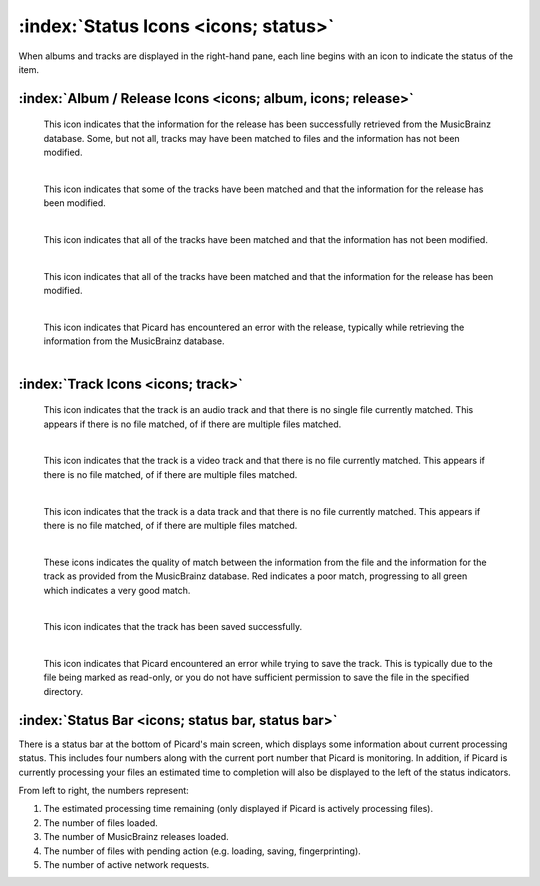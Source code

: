 .. MusicBrainz Picard Documentation Project

:index:`Status Icons <icons; status>`
======================================

When albums and tracks are displayed in the right-hand pane, each line begins with an icon
to indicate the status of the item.

:index:`Album / Release Icons <icons; album, icons; release>`
--------------------------------------------------------------

.. |img-release| image:: images/release.png
   :width: 24pt
   :height: 24pt

|img-release|

   | This icon indicates that the information for the release has been successfully retrieved from the MusicBrainz database.  Some, but not all, tracks may have been matched to files and the information has not been modified.
   |

.. |img-release-modified| image:: images/release-modified.png
   :width: 24pt
   :height: 24pt

|img-release-modified|

   | This icon indicates that some of the tracks have been matched and that the information for the release has been modified.
   |

.. |img-release-matched| image:: images/release-matched.png
   :width: 24pt
   :height: 24pt

|img-release-matched|

   | This icon indicates that all of the tracks have been matched and that the information has not been modified.
   |

.. |img-release-matched-modified| image:: images/release-matched-modified.png
   :width: 24pt
   :height: 24pt

|img-release-matched-modified|

   | This icon indicates that all of the tracks have been matched and that the information for the release has been modified.
   |

.. |img-release-error| image:: images/release-error.png
   :width: 24pt
   :height: 24pt

|img-release-error|

   | This icon indicates that Picard has encountered an error with the release, typically while retrieving the information from the MusicBrainz database.
   |


:index:`Track Icons <icons; track>`
------------------------------------

.. |img-track-audio| image:: images/track-audio.png
   :width: 24pt
   :height: 24pt

|img-track-audio|

   | This icon indicates that the track is an audio track and that there is no single file currently matched.  This appears if there is no file matched, of if there are multiple files matched.
   |

.. |img-track-video| image:: images/track-video.png
   :width: 24pt
   :height: 24pt

|img-track-video|

   | This icon indicates that the track is a video track and that there is no file currently matched.  This appears if there is no file matched, of if there are multiple files matched.
   |

.. |img-track-data| image:: images/track-data.png
   :width: 24pt
   :height: 24pt

|img-track-data|

   | This icon indicates that the track is a data track and that there is no file currently matched.  This appears if there is no file matched, of if there are multiple files matched.
   |

.. |img-match-50| image:: images/track-match-50.png
   :width: 24pt
   :height: 24pt

.. |img-match-60| image:: images/track-match-60.png
   :width: 24pt
   :height: 24pt

.. |img-match-70| image:: images/track-match-70.png
   :width: 24pt
   :height: 24pt

.. |img-match-80| image:: images/track-match-80.png
   :width: 24pt
   :height: 24pt

.. |img-match-90| image:: images/track-match-90.png
   :width: 24pt
   :height: 24pt

.. |img-match-100| image:: images/track-match-100.png
   :width: 24pt
   :height: 24pt

|img-match-50| |img-match-60| |img-match-70| |img-match-80| |img-match-90| |img-match-100|

   | These icons indicates the quality of match between the information from the file and the information for the track as provided from the MusicBrainz database.  Red indicates a poor match, progressing to all green which indicates a very good match.
   |

.. |img-track-saved| image:: images/track-saved.png
   :width: 24pt
   :height: 24pt

|img-track-saved|

   | This icon indicates that the track has been saved successfully.
   |

.. |img-track-error| image:: images/track-error.png
   :width: 24pt
   :height: 24pt

|img-track-error|

   This icon indicates that Picard encountered an error while trying to save the track.  This is typically due to the file being marked as read-only, or you do not have sufficient permission to save the file in the specified directory.


:index:`Status Bar <icons; status bar, status bar>`
--------------------------------------------------------

There is a status bar at the bottom of Picard's main screen, which displays some information about current processing status.  This includes four numbers along with the current port number that Picard is monitoring.
In addition, if Picard is currently processing your files an estimated time to completion will also be displayed to the left of the status indicators.

.. image:: images/status_bar.png
   :width: 100 %

From left to right, the numbers represent:

1. The estimated processing time remaining (only displayed if Picard is actively processing files).
2. The number of files loaded.
3. The number of MusicBrainz releases loaded.
4. The number of files with pending action (e.g. loading, saving, fingerprinting).
5. The number of active network requests.

.. raw:: latex

   \clearpage
